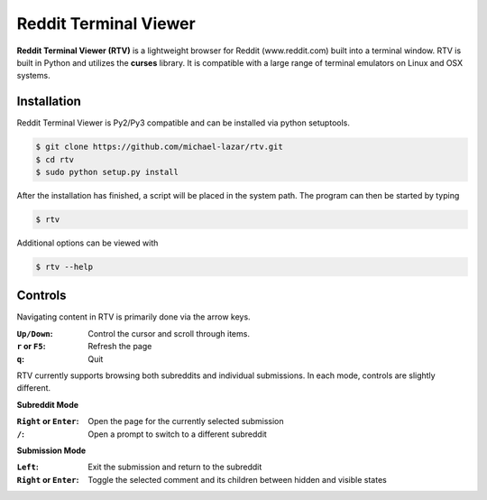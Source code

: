 ======================
Reddit Terminal Viewer
======================
**Reddit Terminal Viewer (RTV)** is a lightweight browser for Reddit (www.reddit.com) built into a terminal window.
RTV is built in Python and utilizes the **curses** library. 
It is compatible with a large range of terminal emulators on Linux and OSX systems. 

.. image:: /resources/demo.gif

------------
Installation
------------
Reddit Terminal Viewer is Py2/Py3 compatible and can be installed via python setuptools.
 
.. code-block:: bash

   $ git clone https://github.com/michael-lazar/rtv.git
   $ cd rtv
   $ sudo python setup.py install

After the installation has finished, a script will be placed in the system path. The program can then be started by typing

.. code-block:: bash

   $ rtv

Additional options can be viewed with

.. code-block:: bash

   $ rtv --help

--------
Controls 
--------

Navigating content in RTV is primarily done via the arrow keys.

:``Up/Down``: Control the cursor and scroll through items.
:``r`` or ``F5``: Refresh the page
:``q``: Quit

RTV currently supports browsing both subreddits and individual submissions. In each mode, controls are slightly different.

**Subreddit Mode**

:``Right`` or ``Enter``: Open the page for the currently selected submission
:``/``: Open a prompt to switch to a different subreddit

**Submission Mode**

:``Left``: Exit the submission and return to the subreddit
:``Right`` or ``Enter``: Toggle the selected comment and its children between hidden and visible states

